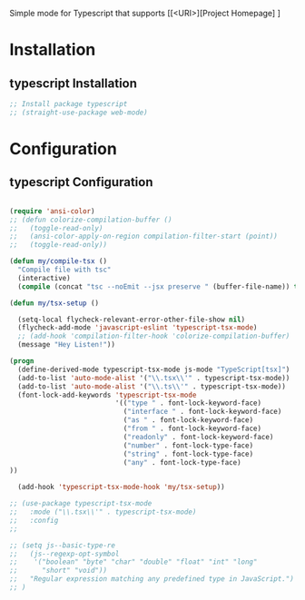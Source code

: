 Simple mode for Typescript that supports
[[<URI>][Project Homepage] ]

* Installation
** typescript Installation
#+BEGIN_SRC emacs-lisp :tangle install.el
;; Install package typescript
;; (straight-use-package web-mode)
#+END_SRC

* Configuration
** typescript Configuration
#+BEGIN_SRC emacs-lisp :tangle config.el

(require 'ansi-color)
;; (defun colorize-compilation-buffer ()
;;   (toggle-read-only)
;;   (ansi-color-apply-on-region compilation-filter-start (point))
;;   (toggle-read-only))

(defun my/compile-tsx ()
  "Compile file with tsc"
  (interactive)
  (compile (concat "tsc --noEmit --jsx preserve " (buffer-file-name)) t))

(defun my/tsx-setup ()

  (setq-local flycheck-relevant-error-other-file-show nil)
  (flycheck-add-mode 'javascript-eslint 'typescript-tsx-mode)
  ;; (add-hook 'compilation-filter-hook 'colorize-compilation-buffer)
  (message "Hey Listen!"))

(progn
  (define-derived-mode typescript-tsx-mode js-mode "TypeScript[tsx]")
  (add-to-list 'auto-mode-alist '("\\.tsx\\'" . typescript-tsx-mode))
  (add-to-list 'auto-mode-alist '("\\.ts\\'" . typescript-tsx-mode))
  (font-lock-add-keywords 'typescript-tsx-mode
                          '(("type " . font-lock-keyword-face)
                            ("interface " . font-lock-keyword-face)
                            ("as " . font-lock-keyword-face)
                            ("from " . font-lock-keyword-face)
                            ("readonly" . font-lock-keyword-face)
                            ("number" . font-lock-type-face)
                            ("string" . font-lock-type-face)
                            ("any" . font-lock-type-face)
))

  (add-hook 'typescript-tsx-mode-hook 'my/tsx-setup))

;; (use-package typescript-tsx-mode
;;   :mode ("\\.tsx\\'" . typescript-tsx-mode)
;;   :config
;;

;; (setq js--basic-type-re
;;   (js--regexp-opt-symbol
;;    '("boolean" "byte" "char" "double" "float" "int" "long"
;;      "short" "void"))
;;   "Regular expression matching any predefined type in JavaScript.")
;; )
#+END_SRC
